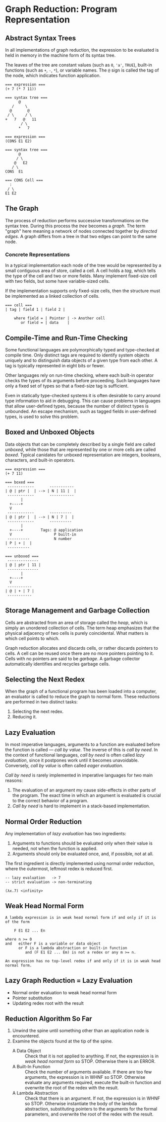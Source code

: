 * Graph Reduction: Program Representation

** Abstract Syntax Trees

In all implementations of graph reduction, the expression to be evaluated is held
in memory in the machine form of its syntax tree.

The leaves of the tree are constant values (such as ~0~, ~'a'~, ~TRUE~), built-in
functions (such as ~+~, ~-~, ~*~), or variable names. The ~@~ sign is called the
tag of the node, which indicates function application.

#+begin_example
=== expression ===
(+ 7 (* 7 11))

=== syntax tree ===
      @
   /     \
  @       @
 / \     / \
+   7   @   11 
       / \
      *   7

=== expression ===
(CONS E1 E2)

=== syntax tree ===
      @
     / \
    @   E2
   / \
CONS  E1

=== CONS Cell ===
  :
 / \
E1 E2
#+end_example

** The Graph

The process of reduction performs successive transformations on the syntax tree. During
this process the /tree/ becomes a /graph/. The term "graph" here meaning a network
of nodes connected together by /directed edges/. A graph differs from a tree in that
two edges can point to the same node.

*** Concrete Representations

In a typical implementation each node of the tree would be represented by a small
contiguous area of store, called a cell. A cell holds a /tag/, which tells the type
of the cell and two or more fields. Many implement fixed-size cell with two fields, but
some have variable-sized cells.

If the implementation supports only fixed-size cells, then the structure must be
implemented as a linked collection of cells.

#+begin_example
=== cell ===
| tag | field 1 | field 2 |

    where field = | Pointer | -> Another cell
       or field = | data    |	    	      
#+end_example

** Compile-Time and Run-Time Checking

Some functional languages are polymorphically typed and type-checked at compile time.
Only distinct tags are required to identify system objects uniquely and to distinguish
data objects of a given type from each other. A tag is typically represented in eight
bits or fewer.

Other languages rely on run-time checking, where each built-in operator checks the
types of its arguments before proceeding. Such languages have only a fixed set of types
so that a fixed-size tag is sufficient.

Even in statically type-checked systems it is often desirable to carry around type
information to aid in debugging. This can cause problems in languages that allow
user-defined types, because the number of distinct types is unbounded. An escape
mechanism, such as tagged fields in user-defined types, is used to solve this problem.

** Boxed and Unboxed Objects

Data objects that can be completely described by a single field are called /unboxed/,
while those that are represented by one or more cells are called /boxed/. Typical
canidates for unboxed representation are integers, booleans, characters, and built-in
operators.

#+begin_example
=== expression ===
(+ 7 11)

=== boxed ===
 ------------       -----------
| @ | ptr |  | --> | N | 11 |  |
 ------------       -----------
       |
  +----+
  V
 ------------       ----------
| @ | ptr |  | --> | N | 7 |  |
 ------------       ----------
       |
  +----+        Tags: @ application
  V                   P built-in
 ----------           N number
| P | + |  |
 ----------

=== unboxed ===
 --------------
| @ | ptr | 11 |
 --------------
       |
  +----+
  V
 ----------- 
| @ | + | 7 |
 -----------
#+end_example

** Storage Management and Garbage Collection

Cells are abstracted from an area of storage called the /heap/, which is simply an
unordered collection of cells. The term heap emphasizes that the physical adjacency
of two cells is purely coincidental. What matters is which cell points to which.

Graph reduction allocates and discards cells, or rather discards pointers to cells.
A cell can be reused once there are no more pointers pointing to it. Cells with no
pointers are said to be /garbage/. A garbage collector automatically identifies and
recycles garbage cells.


** Selecting the Next Redex

When the graph of a functional program has been loaded into a computer, an
evaluator is called to reduce the graph to normal form. These reductions are performed
in two distinct tasks:

1. Selecting the next redex.
2. Reducing it.

** Lazy Evaluation

In most imperative languages, arguments to a function are evaluated before the function
is called — /call by value/. The inverse of this is /call by need/. In the context of
functional languages, /call by need/ is often called /lazy evaluation/, since it
postpones work until it becomes unavoidable. Conversely, /call by value/ is often
called /eager evaluation/.

/Call by need/ is rarely implemented in imperative languages for two main reasons:

1. The evaluation of an argument my cause side-effects in other parts of the program.
   The exact time in which an argument is evaluated is crucial to the correct
   behavior of a program.
2. /Call by need/ is hard to implement in a stack-based implementation.

** Normal Order Reduction

Any implementation of /lazy evaluation/ has two ingredients:

1. Arguments to functions should be evaluated only when their value is needed, not
   when the function is applied.
2. Arguments should only be evaluated once, and, if possible, not at all.

The first ingredient is directly implemented using normal order reduction, where the
outermost, leftmost redex is reduced first.

#+begin_src
  -- lazy evaluation   -> 7
  -- strict evaluation -> non-terminating
  
  (λx.7) <infinity>
#+end_src

** Weak Head Normal Form

#+begin_example
A lambda expression is in weak head normal form if and only if it is of the form

    F E1 E2 ... En

where n >= 0
and   either F is a variable or data object
      or F is a lambda abstraction or built-in function
         and (F E1 E2 ... Em) is not a redex or any m >= n.

An expression has no top-level redex if and only if it is in weak head normal form.	 
#+end_example

** Lazy Graph Reduction = Lazy Evaluation

- Normal order evaluation to weak head normal form
- Pointer substitution
- Updating redex root with the result

** Reduction Algorithm So Far

1. Unwind the spine until something other than an application node is encountered.
2. Examine the objects found at the tip of the spine.
   - A Data Object :: Check that it is not applied to anything. If not, the expression
     is in /weak head normal form/ so STOP. Otherwise there is an ERROR.
   - A Built-In Function :: Check the number of arguments available. If there are too
     few arguments, the expression is in WHNF so STOP. Otherwise evaluate any arguments
     required, execute the built-in function and overwrite the root of the redex with
     the result.
   - A Lambda Abstraction :: Check that there is an argument. If not, the expression is
     in WHNF so STOP. Otherwise instantiate the body of the lambda abstraction, substituting
     pointers to the arguments for the formal parameters, and overwrite the root of the
     redex with the result.
